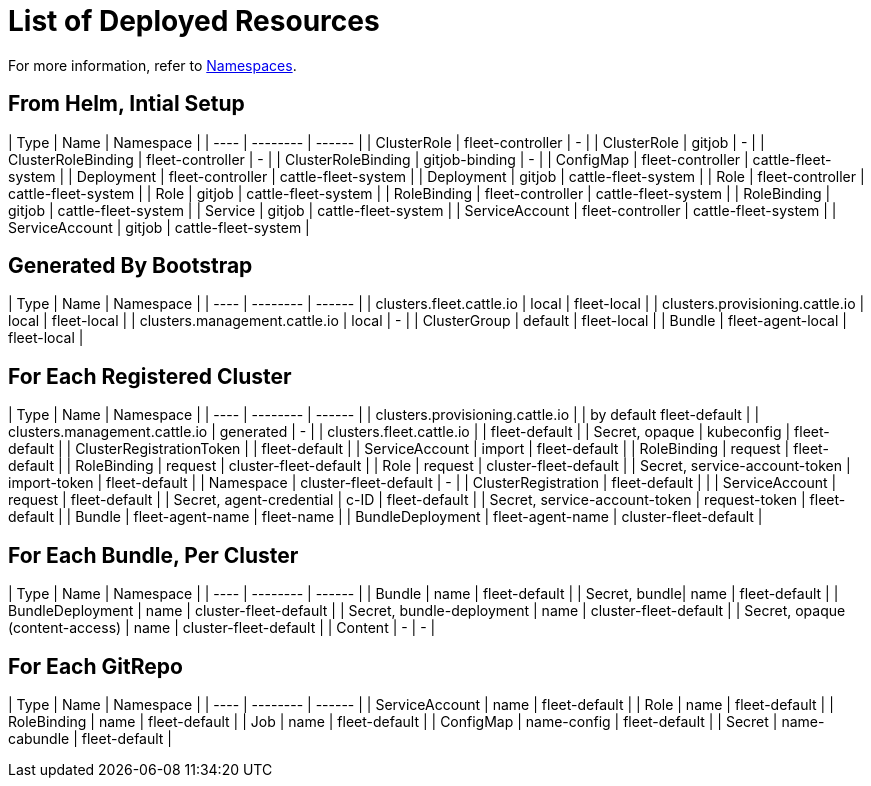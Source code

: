 = List of Deployed Resources

ifeval::["{build-type}" == "product"]
After installing <<_suse_rancher_prime_continous_delivery,{product_name}>> in Rancher these resources are created in the upstream cluster.
endif::[]

ifeval::["{build-type}" == "community"]
After installing <<_continous_delivery,{product_name}>> in Rancher these resources are created in the upstream cluster.
endif::[] 

For more information, refer to xref:namespaces.adoc[Namespaces].

== From Helm, Intial Setup

| Type  | Name        | Namespace |
| ---- | -------- | ------ |
| ClusterRole | fleet-controller | 	- |
| ClusterRole | gitjob | 	- |
| ClusterRoleBinding | fleet-controller | 	- |
| ClusterRoleBinding | gitjob-binding | 	- |
| ConfigMap | fleet-controller | 	cattle-fleet-system |
| Deployment | fleet-controller | 	cattle-fleet-system |
| Deployment | gitjob | 	cattle-fleet-system |
| Role | fleet-controller | 	cattle-fleet-system |
| Role | gitjob | 	cattle-fleet-system |
| RoleBinding | fleet-controller | 	cattle-fleet-system |
| RoleBinding | gitjob | 	cattle-fleet-system |
| Service | gitjob | 	cattle-fleet-system |
| ServiceAccount | fleet-controller | 	cattle-fleet-system |
| ServiceAccount | gitjob | 	cattle-fleet-system |

== Generated By Bootstrap

| Type  | Name        | Namespace |
| ---- | -------- | ------ |
| clusters.fleet.cattle.io | local | 	fleet-local |
| clusters.provisioning.cattle.io | local | 	fleet-local |
| clusters.management.cattle.io | local | 	- |
| ClusterGroup | 	default |	fleet-local |
| Bundle | fleet-agent-local | 	fleet-local |

== For Each Registered Cluster

| Type  | Name        | Namespace |
| ---- | -------- | ------ |
| clusters.provisioning.cattle.io | | by default fleet-default |
| clusters.management.cattle.io | generated |		- |
| clusters.fleet.cattle.io | | fleet-default |
| Secret, opaque | kubeconfig | fleet-default |
| ClusterRegistrationToken | | fleet-default |
| ServiceAccount | import | fleet-default |
| RoleBinding | request | fleet-default |
| RoleBinding | request | cluster-fleet-default |
| Role | request | cluster-fleet-default |
| Secret, service-account-token | import-token | fleet-default |
| Namespace | cluster-fleet-default | - |
| ClusterRegistration | fleet-default |  |
| ServiceAccount | request | fleet-default |
| Secret, agent-credential | c-ID | fleet-default |
| Secret, service-account-token | request-token | fleet-default |
| Bundle | fleet-agent-name | fleet-name |
| BundleDeployment | fleet-agent-name | cluster-fleet-default |

== For Each Bundle, Per Cluster

| Type  | Name        | Namespace |
| ---- | -------- | ------ |
| Bundle | name | fleet-default |
| Secret, bundle| name | fleet-default |
| BundleDeployment | name | cluster-fleet-default |
| Secret, bundle-deployment | name | cluster-fleet-default |
| Secret, opaque (content-access) | name | cluster-fleet-default |
| Content | - | - |

== For Each GitRepo

| Type  | Name        | Namespace |
| ---- | -------- | ------ |
| ServiceAccount | name | fleet-default  |
| Role | name | fleet-default |
| RoleBinding | name | fleet-default |
| Job | name | fleet-default |
| ConfigMap | name-config | fleet-default |
| Secret | name-cabundle | fleet-default |
